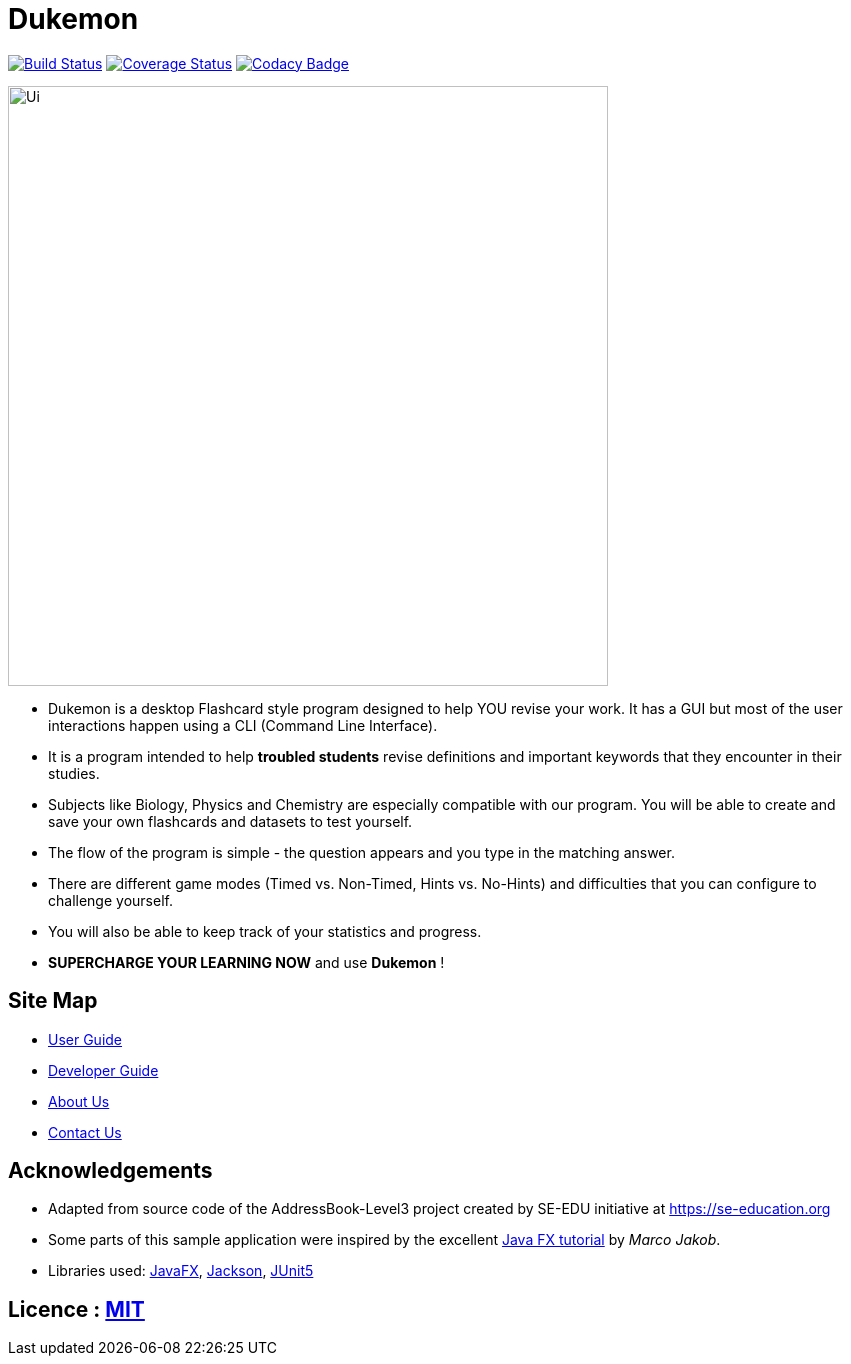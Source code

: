 = Dukemon
ifdef::env-github,env-browser[:relfileprefix: docs/]

https://travis-ci.org/AY1920S1-CS2103T-T11-2/main[image:https://travis-ci.org/AY1920S1-CS2103T-T11-2/main.svg?branch=master[Build Status]]
https://coveralls.io/github/AY1920S1-CS2103T-T11-2/main?branch=master[image:https://coveralls.io/repos/AY1920S1-CS2103T-T11-2/main/badge.svg?branch=master[Coverage Status]]
https://www.codacy.com/manual/kohyida1997/main?utm_source=github.com&amp;utm_medium=referral&amp;utm_content=AY1920S1-CS2103T-T11-2/main&amp;utm_campaign=Badge_Grade[image:https://api.codacy.com/project/badge/Grade/cd0b23e15b6a4fbca82036bdf5952fb1[Codacy Badge]]

ifdef::env-github[]
image::docs/images/Ui.png[width="600"]
endif::[]

ifndef::env-github[]
image::images/Ui.png[width="600"]
endif::[]

* Dukemon is a desktop Flashcard style program designed to help YOU revise your work. It has a GUI but most of the user interactions happen using a CLI (Command Line Interface).
* It is a program intended to help *troubled students* revise definitions and important keywords that they encounter in their studies. 
* Subjects like Biology, Physics and Chemistry are especially compatible with our program. You will be able to create and save your own flashcards and datasets to test yourself. 
* The flow of the program is simple - the question appears and you type in the matching answer.
* There are different game modes (Timed vs. Non-Timed, Hints vs. No-Hints) and difficulties that you can configure to challenge yourself.
* You will also be able to keep track of your statistics and progress.
* *SUPERCHARGE YOUR LEARNING NOW* and use *Dukemon* !

== Site Map

* <<UserGuide#, User Guide>>
* <<DeveloperGuide#, Developer Guide>>
* <<AboutUs#, About Us>>
* <<ContactUs#, Contact Us>>

== Acknowledgements

* Adapted from source code of the AddressBook-Level3 project created by SE-EDU initiative at https://se-education.org
* Some parts of this sample application were inspired by the excellent http://code.makery.ch/library/javafx-8-tutorial/[Java FX tutorial] by
_Marco Jakob_.
* Libraries used: https://openjfx.io/[JavaFX], https://github.com/FasterXML/jackson[Jackson], https://github.com/junit-team/junit5[JUnit5]

== Licence : link:LICENSE[MIT]
